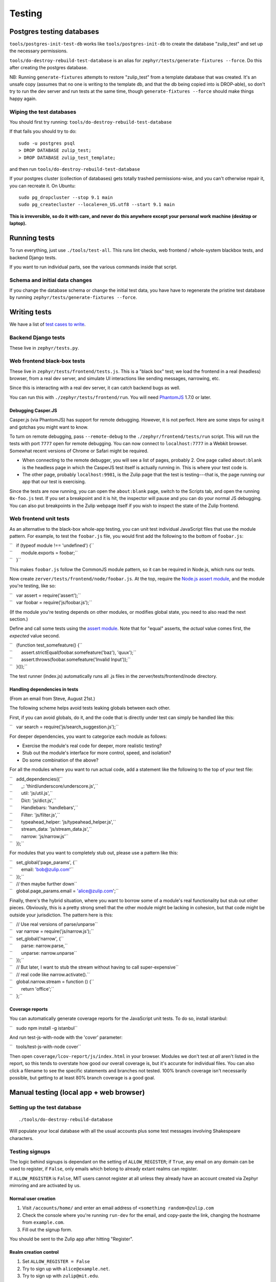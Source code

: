 =======
Testing
=======

Postgres testing databases
==========================

``tools/postgres-init-test-db`` works like ``tools/postgres-init-db`` to
create the database "zulip\_test" and set up the necessary permissions.

``tools/do-destroy-rebuild-test-database`` is an alias for
``zephyr/tests/generate-fixtures --force``. Do this after creating the
postgres database.

NB: Running ``generate-fixtures`` attempts to restore "zulip\_test" from
a template database that was created. It's an unsafe copy (assumes that
no one is writing to the template db, and that the db being copied into
is DROP-able), so don't try to run the dev server and run tests at the
same time, though ``generate-fixtures --force`` should make things happy
again.

Wiping the test databases
-------------------------

You should first try running: ``tools/do-destroy-rebuild-test-database``

If that fails you should try to do:

::

    sudo -u postgres psql
    > DROP DATABASE zulip_test;
    > DROP DATABASE zulip_test_template;

and then run ``tools/do-destroy-rebuild-test-database``

If your postgres cluster (collection of databases) gets totally trashed
permissions-wise, and you can't otherwise repair it, you can recreate
it. On Ubuntu:

::

    sudo pg_dropcluster --stop 9.1 main
    sudo pg_createcluster --locale=en_US.utf8 --start 9.1 main

**This is irreversible, so do it with care, and never do this anywhere
except your personal work machine (desktop or laptop).**

Running tests
=============

To run everything, just use ``./tools/test-all``. This runs lint checks,
web frontend / whole-system blackbox tests, and backend Django tests.

If you want to run individual parts, see the various commands inside
that script.

Schema and initial data changes
-------------------------------

If you change the database schema or change the initial test data, you
have have to regenerate the pristine test database by running
``zephyr/tests/generate-fixtures --force``.

Writing tests
=============

We have a list of `test cases to write <Test%20cases%20to%20write>`__.

Backend Django tests
--------------------

These live in ``zephyr/tests.py``.

Web frontend black-box tests
----------------------------

These live in ``zephyr/tests/frontend/tests.js``. This is a "black box"
test; we load the frontend in a real (headless) browser, from a real dev
server, and simulate UI interactions like sending messages, narrowing,
etc.

Since this is interacting with a real dev server, it can catch backend
bugs as well.

You can run this with ``./zephyr/tests/frontend/run``. You will need
`PhantomJS <http://phantomjs.org/>`__ 1.7.0 or later.

Debugging Casper.JS
~~~~~~~~~~~~~~~~~~~

Casper.js (via PhantomJS) has support for remote debugging. However, it
is not perfect. Here are some steps for using it and gotchas you might
want to know.

To turn on remote debugging, pass ``--remote-debug`` to the
``./zephyr/frontend/tests/run`` script. This will run the tests with
port ``7777`` open for remote debugging. You can now connect to
``localhost:7777`` in a Webkit browser. Somewhat recent versions of
Chrome or Safari might be required.

-  When connecting to the remote debugger, you will see a list of pages,
   probably 2. One page called ``about:blank`` is the headless page in
   which the CasperJS test itself is actually running in. This is where
   your test code is.
-  The other page, probably ``localhost:9981``, is the Zulip page that
   the test is testing---that is, the page running our app that our test
   is exercising.

Since the tests are now running, you can open the ``about:blank`` page,
switch to the Scripts tab, and open the running ``0x-foo.js`` test. If
you set a breakpoint and it is hit, the inspector will pause and you can
do your normal JS debugging. You can also put breakpoints in the Zulip
webpage itself if you wish to inspect the state of the Zulip frontend.

Web frontend unit tests
-----------------------

As an alternative to the black-box whole-app testing, you can unit test
individual JavaScript files that use the module pattern. For example, to
test the ``foobar.js`` file, you would first add the following to the
bottom of ``foobar.js``:

| ``   if (typeof module !== 'undefined') {``
| ``       module.exports = foobar;``
| ``   }``

This makes ``foobar.js`` follow the CommonJS module pattern, so it can
be required in Node.js, which runs our tests.

Now create ``zerver/tests/frontend/node/foobar.js``. At the top, require
the `Node.js assert module <http://nodejs.org/api/assert.html>`__, and
the module you're testing, like so:

| ``   var assert = require('assert');``
| ``   var foobar = require('js/foobar.js');``

(If the module you're testing depends on other modules, or modifies
global state, you need to also read the next section.)

Define and call some tests using the `assert
module <http://nodejs.org/api/assert.html>`__. Note that for "equal"
asserts, the *actual* value comes first, the *expected* value second.

| ``   (function test_somefeature() {``
| ``       assert.strictEqual(foobar.somefeature('baz'), 'quux');``
| ``       assert.throws(foobar.somefeature('Invalid Input'));``
| ``   }());``

The test runner (index.js) automatically runs all .js files in the
zerver/tests/frontend/node directory.

Handling dependencies in tests
~~~~~~~~~~~~~~~~~~~~~~~~~~~~~~

(From an email from Steve, August 21st.)

The following scheme helps avoid tests leaking globals between each
other.

First, if you can avoid globals, do it, and the code that is directly
under test can simply be handled like this:

``   var search = require('js/search_suggestion.js');``

For deeper dependencies, you want to categorize each module as follows:

-  Exercise the module's real code for deeper, more realistic testing?
-  Stub out the module's interface for more control, speed, and
   isolation?
-  Do some combination of the above?

For all the modules where you want to run actual code, add a statement
like the following to the top of your test file:

| ``   add_dependencies({``
| ``       _: 'third/underscore/underscore.js',``
| ``       util: 'js/util.js',``
| ``       Dict: 'js/dict.js',``
| ``       Handlebars: 'handlebars',``
| ``       Filter: 'js/filter.js',``
| ``       typeahead_helper: 'js/typeahead_helper.js',``
| ``       stream_data: 'js/stream_data.js',``
| ``       narrow: 'js/narrow.js'``
| ``   });``

For modules that you want to completely stub out, please use a pattern
like this:

| ``   set_global('page_params', {``
| ``       email: 'bob@zulip.com'``
| ``   });``

| ``   // then maybe further down``
| ``   global.page_params.email = 'alice@zulip.com';``

Finally, there's the hybrid situation, where you want to borrow some of
a module's real functionality but stub out other pieces. Obviously, this
is a pretty strong smell that the other module might be lacking in
cohesion, but that code might be outside your jurisdiction. The pattern
here is this:

| ``   // Use real versions of parse/unparse``
| ``   var narrow = require('js/narrow.js');``
| ``   set_global('narrow', {``
| ``       parse: narrow.parse,``
| ``       unparse: narrow.unparse``
| ``   });``

| ``   // But later, I want to stub the stream without having to call super-expensive``
| ``   // real code like narrow.activate().``
| ``   global.narrow.stream = function () {``
| ``       return 'office';``
| ``   };``

Coverage reports
~~~~~~~~~~~~~~~~

You can automatically generate coverage reports for the JavaScript unit
tests. To do so, install istanbul:

``   sudo npm install -g istanbul``

And run test-js-with-node with the 'cover' parameter:

``   tools/test-js-with-node cover``

Then open ``coverage/lcov-report/js/index.html`` in your browser.
Modules we don't test *at all* aren't listed in the report, so this
tends to overstate how good our overall coverage is, but it's accurate
for individual files. You can also click a filename to see the specific
statements and branches not tested. 100% branch coverage isn't
necessarily possible, but getting to at least 80% branch coverage is a
good goal.

Manual testing (local app + web browser)
========================================

Setting up the test database
----------------------------

::

    ./tools/do-destroy-rebuild-database

Will populate your local database with all the usual accounts plus some
test messages involving Shakespeare characters.

Testing signups
---------------

The logic behind signups is dependant on the setting of
``ALLOW_REGISTER``; if ``True``, any email on any domain can be used to
register, if ``False``, only emails which belong to already extant
realms can register.

If ``ALLOW_REGISTER`` is ``False``, MIT users cannot register at all
unless they already have an account created via Zephyr mirroring and are
activated by us.

Normal user creation
~~~~~~~~~~~~~~~~~~~~

#. Visit ``/accounts/home/`` and enter an email address of
   ``<something random>@zulip.com``
#. Check the console where you're running ``run-dev`` for the email, and
   copy-paste the link, changing the hostname from ``example.com``.
#. Fill out the signup form.

You should be sent to the Zulip app after hitting "Register".

Realm creation control
~~~~~~~~~~~~~~~~~~~~~~

#. Set ``ALLOW_REGISTER = False``
#. Try to sign up with ``alice@example.net``.
#. Try to sign up with ``zulip@mit.edu``.

You should get an error message for both.

MIT user activation
~~~~~~~~~~~~~~~~~~~

#. Set ``ALLOW_REGISTER = False``
#. Run ``python manage.py deactivate sipbtest@mit.edu`` (You can use
   another MIT email address of a Zulip employee here if you'd prefer)
#. Run ``python manage.py activate_mit jesstess``. (Replace ``jesstess``
   with another username as needed)
#. Copy over the activation code into your address bar, adjusting the
   URL as needed.
#. Fill out the signup form.

You should be sent to the Zulip app after hitting "Register".

Mailing list synchronization
~~~~~~~~~~~~~~~~~~~~~~~~~~~~

When new users are created an event is dispatched to the ``signups``
RabbitMQ queue. The ``subscribe_new_users`` ``manage.py`` command
attaches to this queue as a consumer and makes the appropriate calls to
Mailchimp. To test this, you need to have RabbitMQ installed and
configured on your workstation as well as the ``postmonkey`` library.

Then, keep ``python manage.py subscribe_new_users`` running while
signing up a user and ask somebody to confirm that a user was in fact
subscribed on MailChimp. TODO: split tests off into a separate list.

Test server
===========

There's a test server, test1.zulip.net, for configuration testing only —
Apache, Puppet, the ``update-deployment`` script... things you can't
test easily on your laptop.

**test1 uses the production database, as does staging. Do not interact
with the production database unless you have a specific reason and
people know you are doing it.** In particular, you should **not** run
``test-all`` or similar on test1, because this will do things like
create/destroy tables which we don't want happening in our production
database.

To deploy on test1, ``cd`` to ``~/zulip-deployments/current`` and run
``tools/update-deployment branchname``, where branchname is the branch
you want to test.

You may need to start the server before using it, and you should stop it
when you're done. See `Setting up a new
server <Setting_up_a_new_server>`__.
